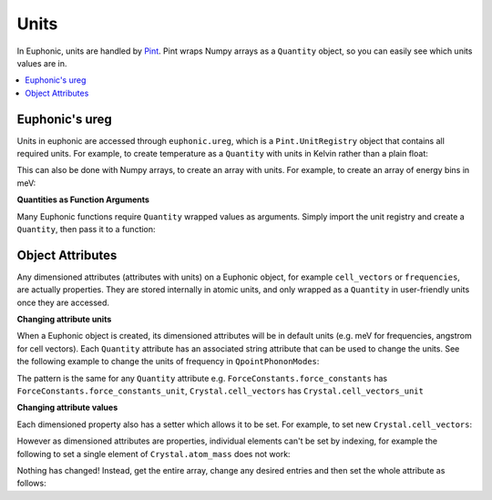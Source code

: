 .. _units:

Units
*****

In Euphonic, units are handled by `Pint <https://pint.readthedocs.io/>`_. Pint
wraps Numpy arrays as a ``Quantity`` object, so you can easily see which units
values are in.

.. contents:: :local:

Euphonic's ureg
---------------

Units in euphonic are accessed through ``euphonic.ureg``, which is a
``Pint.UnitRegistry`` object that contains all required units. For example, to
create temperature as a ``Quantity`` with units in Kelvin rather than a plain
float:

.. testcode::

  from euphonic import ureg
  temperature = 5.0*ureg('K')

This can also be done with Numpy arrays, to create an array with units. For
example, to create an array of energy bins in meV:

.. testcode::

  from euphonic import ureg
  import numpy as np
  arr = np.arange(0, 100, 1)
  energy_bins = arr*ureg('meV')

**Quantities as Function Arguments**

Many Euphonic functions require ``Quantity`` wrapped values as arguments.
Simply import the unit registry and create a ``Quantity``, then pass it to
a function:

.. testsetup:: quartz_phonon

    fnames = 'quartz.phonon'
    shutil.copyfile(
        get_castep_path('quartz', 'quartz_nosplit.phonon'), fnames)

.. testcode:: quartz_phonon

  from euphonic import ureg, QpointPhononModes

  phonons = QpointPhononModes.from_castep('quartz.phonon')

  fm = ureg('fm')
  scattering_lengths = {'Si': 4.1491*fm, 'O': 5.803*fm}
  sf = phonons.calculate_structure_factor(scattering_lengths)

Object Attributes
-----------------

Any dimensioned attributes (attributes with units) on a Euphonic object,
for example ``cell_vectors`` or ``frequencies``, are actually properties.
They are stored internally in atomic units, and only wrapped as a
``Quantity`` in user-friendly units once they are accessed.

**Changing attribute units**

When a Euphonic object is created, its dimensioned attributes will be
in default units (e.g. meV for frequencies, angstrom for cell vectors).
Each ``Quantity`` attribute has an associated string attribute that can
be used to change the units. See the following example to change the units
of frequency in ``QpointPhononModes``:

.. testcode:: quartz_phonon

  >>> from euphonic import QpointPhononModes
  >>> phonons = QpointPhononModes.from_castep('quartz.phonon')
  >>> phonons.frequencies[0]
  <Quantity([  0.38193331   0.61106305   0.69303768  15.86537413  15.88218266
    27.64203018  31.98753254  32.21911407  42.20189648  42.90662972
    46.91907755  48.26610037  54.57118794  56.89834674  60.53664449
    61.56378648  86.09430023  86.53104436  95.78403943  98.8705196
   100.38739904 132.68487558 133.97647412 134.71659207 142.55121327
   142.97971084 152.80832126], 'millielectron_volt')>
  >>> phonons.frequencies_unit = '1/cm'
  >>> phonons.frequencies[0]
  <Quantity([   3.0805      4.928556    5.589726  127.962875  128.098445  222.948014
    257.996855  259.864686  340.381258  346.065315  378.42789   389.292362
    440.146324  458.916126  488.260977  496.545436  694.397377  697.919956
    772.550396  797.444538  809.678996 1070.175718 1080.593163 1086.562617
   1149.7531   1153.209166 1232.482257], '1 / centimeter')>

The pattern is the same for any ``Quantity`` attribute e.g.
``ForceConstants.force_constants`` has ``ForceConstants.force_constants_unit``,
``Crystal.cell_vectors`` has ``Crystal.cell_vectors_unit``

**Changing attribute values**

Each dimensioned property also has a setter which allows it to be set. For
example, to set new ``Crystal.cell_vectors``:

.. testsetup:: quartz_fc

    fnames = 'quartz.castep_bin'
    shutil.copyfile(
        get_castep_path('quartz', 'quartz.castep_bin'), fnames)

.. doctest:: quartz_fc

  >>> from euphonic import ForceConstants
  >>> fc = ForceConstants.from_castep('quartz.castep_bin')
  >>> fc.crystal.cell_vectors
  <Quantity([[ 2.42617588 -4.20225989  0.        ]
   [ 2.42617588  4.20225989  0.        ]
   [ 0.          0.          5.35030451]], 'angstrom')>
  >>> fc.crystal.cell_vectors = np.array(
  ...     [[ 4.85235176, -8.40451979, 0.],
  ...      [ 4.85235176,  8.40451979, 0.],
  ...      [ 0., 0., 10.70060903]])*ureg('angstrom')
  >>> fc.crystal.cell_vectors
  <Quantity([[ 4.85235176 -8.40451979  0.        ]
   [ 4.85235176  8.40451979  0.        ]
   [ 0.          0.         10.70060903]], 'angstrom')>

However as dimensioned attributes are properties, individual elements can't be
set by indexing, for example the following to set a single element of
``Crystal.atom_mass`` does not work:

.. doctest:: quartz_fc

  >>> from euphonic import ForceConstants
  >>> fc = ForceConstants.from_castep('quartz.castep_bin')
  >>> fc.crystal.atom_mass
  <Quantity([15.99939997 15.99939997 15.99939997 15.99939997 15.99939997 15.99939997
   28.08549995 28.08549995 28.08549995], 'unified_atomic_mass_unit')>
  >>> fc.crystal.atom_mass[0] = 17.999*ureg('amu')
  >>> fc.crystal.atom_mass
  <Quantity([15.99939997 15.99939997 15.99939997 15.99939997 15.99939997 15.99939997
   28.08549995 28.08549995 28.08549995], 'unified_atomic_mass_unit')>

Nothing has changed! Instead, get the entire array, change any desired entries and
then set the whole attribute as follows:

.. doctest:: quartz_fc

  >>> from euphonic import ForceConstants
  >>> fc = ForceConstants.from_castep('quartz.castep_bin')
  >>> atom_mass = fc.crystal.atom_mass
  >>> atom_mass[0] = 17.999*ureg('amu')
  >>> fc.crystal.atom_mass = atom_mass
  >>> fc.crystal.atom_mass
  <Quantity([17.999      15.99939997 15.99939997 15.99939997 15.99939997 15.99939997
   28.08549995 28.08549995 28.08549995], 'unified_atomic_mass_unit')>
